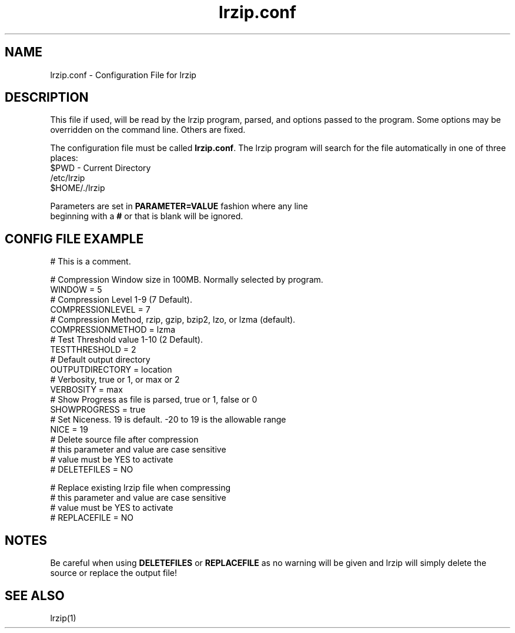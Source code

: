 .TH "lrzip.conf" "5" "January 2009" "" ""
.SH "NAME"
lrzip.conf \- Configuration File for lrzip
.SH "DESCRIPTION"
.PP
This file if used, will be read by the lrzip program\&, parsed\&,
and options passed to the program\&. Some options may be overridden
on the command line\&. Others are fixed\&.
.PP
The configuration file must be called \fBlrzip\&.conf\fP\&.
The lrzip program will search for the file automatically in one of
three places\&:
.nf
$PWD \- Current Directory
/etc/lrzip
$HOME/\&./lrzip
.PP
Parameters are set in \fBPARAMETER\&=VALUE\fP fashion where any line
beginning with a \fB#\fP or that is blank will be ignored\&.
.PP
.SH "CONFIG FILE EXAMPLE"
.nf
# This is a comment.

# Compression Window size in 100MB. Normally selected by program.
WINDOW = 5
# Compression Level 1-9 (7 Default).
COMPRESSIONLEVEL = 7
# Compression Method, rzip, gzip, bzip2, lzo, or lzma (default).
COMPRESSIONMETHOD = lzma
# Test Threshold value 1-10 (2 Default).
TESTTHRESHOLD = 2
# Default output directory
OUTPUTDIRECTORY = location
# Verbosity, true or 1, or max or 2
VERBOSITY = max
# Show Progress as file is parsed, true or 1, false or 0
SHOWPROGRESS = true
# Set Niceness. 19 is default. \-20 to 19 is the allowable range
NICE = 19
# Delete source file after compression
# this parameter and value are case sensitive
# value must be YES to activate
# DELETEFILES = NO

# Replace existing lrzip file when compressing
# this parameter and value are case sensitive
# value must be YES to activate
# REPLACEFILE = NO
.fi
.PP
.SH "NOTES"
.PP
Be careful when using \fBDELETEFILES\fP or \fBREPLACEFILE\fP as
no warning will be given and lrzip will simply delete the source
or replace the output file!
.PP
.SH "SEE ALSO"
lrzip(1)
